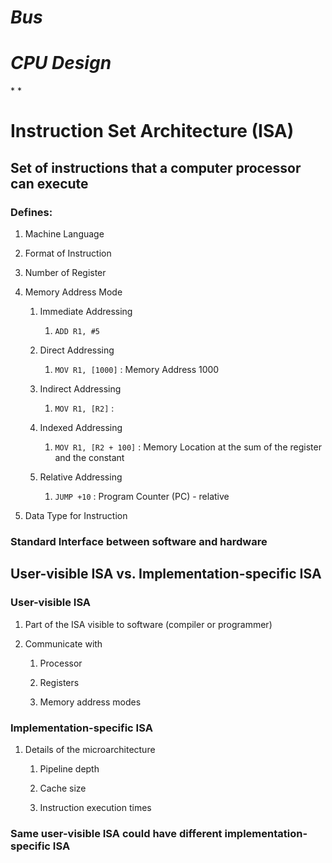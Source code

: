 * [[Bus]]
* [[CPU Design]]
*
*
* Instruction Set Architecture (ISA)
** Set of instructions that a computer processor can execute
*** Defines:
**** Machine Language
**** Format of Instruction
**** Number of Register
**** Memory Address Mode
***** Immediate Addressing
****** ~ADD R1, #5~
***** Direct Addressing
****** ~MOV R1, [1000]~ : Memory Address 1000
***** Indirect Addressing
****** ~MOV R1, [R2]~ :
***** Indexed Addressing
****** ~MOV R1, [R2 + 100]~ : Memory Location at the sum of the register and the constant
***** Relative Addressing
****** ~JUMP +10~ : Program Counter (PC) - relative
**** Data Type for Instruction
*** Standard Interface between software and hardware
** User-visible ISA vs. Implementation-specific ISA
*** User-visible ISA
**** Part of the ISA visible to software (compiler or programmer)
**** Communicate with
***** Processor
***** Registers
***** Memory address modes
*** Implementation-specific ISA
**** Details of the microarchitecture
***** Pipeline depth
***** Cache size
***** Instruction execution times
*** Same user-visible ISA could have different implementation-specific ISA